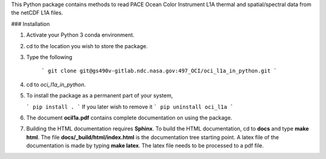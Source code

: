 This Python package contains methods to read PACE Ocean Color Instrument L1A thermal and spatial/spectral
data from the netCDF L1A files.


### Installation

1. Activate your Python 3 conda environment.

2. cd to the location you wish to store the package.

3. Type the following

    ```
    git clone git@gs490v-gitlab.ndc.nasa.gov:497_OCI/oci_l1a_in_python.git
    ```

4. cd to `oci_l1a_in_python`.

5. To install the package as a permanent part of your system,

   ```
   pip install .
   ```
   If you later wish to remove it
   ```
   pip uninstall oci_l1a
   ```


6. The document **ocil1a.pdf** contains complete documentation on using the package.

7. Building the HTML documentation requires **Sphinx**. To build the HTML documentation,
   cd to **docs** and type **make html**. The file **docs/_build/html/index.html** is the
   documentation tree starting point. A latex file of the documentation is made by typing
   **make latex**. The latex file needs to be processed to a pdf file.
